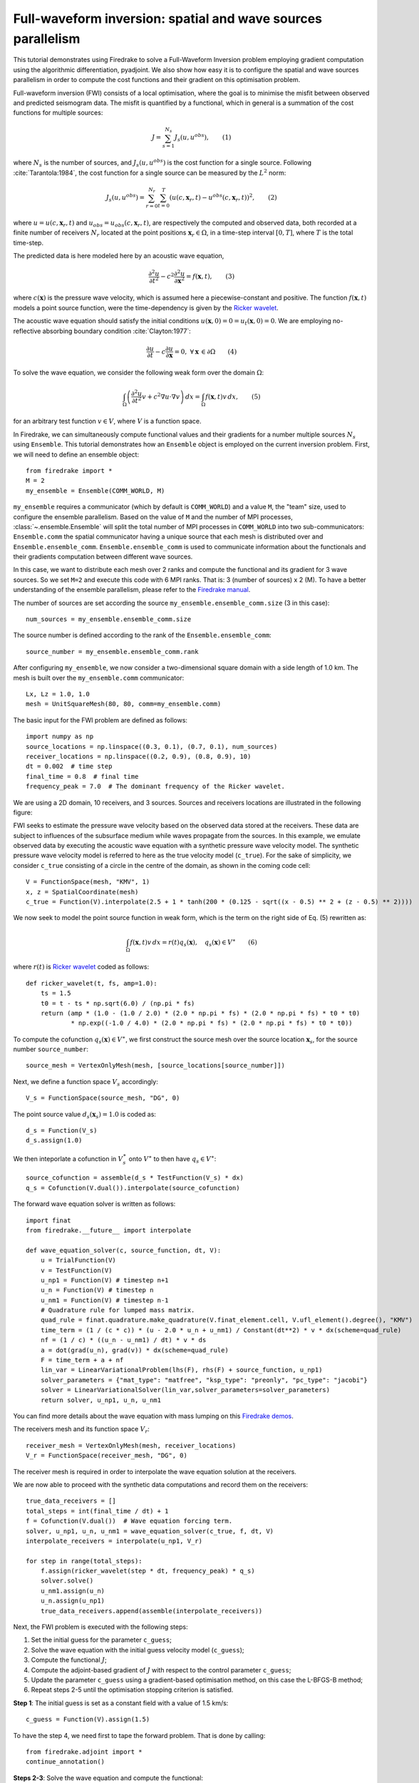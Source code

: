 Full-waveform inversion: spatial and wave sources parallelism
=================================================================
This tutorial demonstrates using Firedrake to solve a Full-Waveform Inversion problem employing
gradient computation using the algorithmic differentiation, pyadjoint. We also show how easy it is to
configure the spatial and wave sources parallelism in order to compute the cost functions and their
gradient on this optimisation problem.

.. rst-class:: emphasis

    This tutorial was prepared by `Daiane I. Dolci <mailto:d.dolci@imperial.ac.uk>`__ 
    and Jack Betteridge.

Full-waveform inversion (FWI) consists of a local optimisation, where the goal is to minimise
the misfit between observed and predicted seismogram data. The misfit is quantified by a functional,
which in general is a summation of the cost functions for multiple sources:

.. math::

       J = \sum_{s=1}^{N_s} J_s(u, u^{obs}),  \quad \quad (1)

where :math:`N_s` is the number of sources, and :math:`J_s(u, u^{obs})` is the cost function
for a single source. Following :cite:`Tarantola:1984`, the cost function for a single
source can be measured by the :math:`L^2` norm:

.. math::
    
    J_s(u, u^{obs}) = \sum_{r=0}^{N_r} \sum_{t=0}^{T} \left(
        u(c,\mathbf{x}_r,t) - u^{obs}(c, \mathbf{x}_r,t)\right)^2,   \quad \quad (2)

where :math:`u = u(c, \mathbf{x}_r,t)` and :math:`u_{obs} = u_{obs}(c,\mathbf{x}_r,t)`,
are respectively the computed and observed data, both recorded at a finite number
of receivers :math:`N_r` located at the point positions :math:`\mathbf{x}_r \in \Omega`,
in a time-step interval :math:`[0, T]`, where :math:`T` is the total time-step.

The predicted data is here modeled here by an acoustic wave equation,

.. math::

    \frac{\partial^2 u}{\partial t^2}- c^2\frac{\partial^2 u}{\partial \mathbf{x}^2} = f(\mathbf{x},t),  \quad \quad (3)

where :math:`c(\mathbf{x})` is the pressure wave velocity, which is assumed here a piecewise-constant and positive. The
function :math:`f(\mathbf{x},t)` models a point source function, were the time-dependency is given by the 
`Ricker wavelet <https://wiki.seg.org/wiki/Dictionary:Ricker_wavelet>`__.

The acoustic wave equation should satisfy the initial conditions :math:`u(\mathbf{x}, 0) = 0 = u_t(\mathbf{x}, 0) = 0`.
We are employing no-reflective absorbing boundary condition :cite:`Clayton:1977`:

.. math::  \frac{\partial u}{\partial t}- c\frac{\partial u}{\partial \mathbf{x}} = 0, \, \, 
           \forall \mathbf{x} \, \in \partial \Omega  \quad \quad (4)


To solve the wave equation, we consider the following weak form over the domain :math:`\Omega`:

.. math:: \int_{\Omega} \left(
    \frac{\partial^2 u}{\partial t^2}v + c^2\nabla u \cdot \nabla v\right
    ) \, dx = \int_{\Omega} f(\mathbf{x},t) v \, dx, \quad \quad (5)

for an arbitrary test function :math:`v\in V`, where :math:`V` is a function space. 


In Firedrake, we can simultaneously compute functional values and their gradients for a number multiple sources :math:`N_s`
using ``Ensemble``. This tutorial demonstrates how an ``Ensemble`` object is employed on the current inversion problem.
First, we will need to define an ensemble object::

    from firedrake import *
    M = 2
    my_ensemble = Ensemble(COMM_WORLD, M)

``my_ensemble`` requires a communicator (which by default is ``COMM_WORLD``) and a value ``M``, the "team" size,
used to configure the ensemble parallelism. Based on the value of ``M`` and the number of MPI processes,
:class:`~.ensemble.Ensemble` will split the total number of MPI processes in ``COMM_WORLD`` into two
sub-communicators: ``Ensemble.comm`` the spatial communicator having a unique source that each mesh is
distributed over and ``Ensemble.ensemble_comm``. ``Ensemble.ensemble_comm`` is used to communicate information
about the functionals and their gradients computation between different wave sources.

In this case, we want to distribute each mesh over 2 ranks and compute the functional and its gradient
for 3 wave sources. So we set ``M=2`` and execute this code with 6 MPI ranks. That is: 3 (number of sources) x 2 (M).
To have a better understanding of the ensemble parallelism, please refer to the
`Firedrake manual <hhttps://www.firedrakeproject.org/parallelism.html#id8>`__.

The number of sources are set according the source ``my_ensemble.ensemble_comm.size`` (3 in this case)::

    num_sources = my_ensemble.ensemble_comm.size

The source number is defined according to the rank of the ``Ensemble.ensemble_comm``::

    source_number = my_ensemble.ensemble_comm.rank

After configuring ``my_ensemble``, we now consider a two-dimensional square domain with a side length of 1.0 km.
The mesh is built over the ``my_ensemble.comm`` communicator::
    
    Lx, Lz = 1.0, 1.0
    mesh = UnitSquareMesh(80, 80, comm=my_ensemble.comm)

The basic input for the FWI problem are defined as follows::

    import numpy as np
    source_locations = np.linspace((0.3, 0.1), (0.7, 0.1), num_sources)
    receiver_locations = np.linspace((0.2, 0.9), (0.8, 0.9), 10)
    dt = 0.002  # time step
    final_time = 0.8  # final time
    frequency_peak = 7.0  # The dominant frequency of the Ricker wavelet.

We are using a 2D domain, 10 receivers, and 3 sources. Sources and receivers locations are illustrated
in the following figure:

.. image:: sources_receivers.png
    :scale: 70 %
    :alt: sources and receivers locations
    :align: center

        
FWI seeks to estimate the pressure wave velocity based on the observed data stored at the receivers.
These data are subject to influences of the subsurface medium while waves propagate from the sources.
In this example, we emulate observed data by executing the acoustic wave equation with a synthetic
pressure wave velocity model. The synthetic pressure wave velocity model is referred to here as the
true velocity model (``c_true``). For the sake of simplicity, we consider ``c_true`` consisting of a
circle in the centre of the domain, as shown in the coming code cell::

    V = FunctionSpace(mesh, "KMV", 1)
    x, z = SpatialCoordinate(mesh)
    c_true = Function(V).interpolate(2.5 + 1 * tanh(200 * (0.125 - sqrt((x - 0.5) ** 2 + (z - 0.5) ** 2))))

.. image:: c_true.png
    :scale: 70 %
    :alt: true velocity model
    :align: center


We now seek to model the point source function in weak form, which is the term on the right side of Eq. (5) rewritten
as:

.. math:: \int_{\Omega} f(\mathbf{x},t) v \, dx = r(t) q_s(\mathbf{x}),  \quad q_s(\mathbf{x}) \in V^{\ast} \quad \quad (6)

where :math:`r(t)` is `Ricker wavelet <https://wiki.seg.org/wiki/Dictionary:Ricker_wavelet>`__  coded as follows::

    def ricker_wavelet(t, fs, amp=1.0):
        ts = 1.5
        t0 = t - ts * np.sqrt(6.0) / (np.pi * fs)
        return (amp * (1.0 - (1.0 / 2.0) * (2.0 * np.pi * fs) * (2.0 * np.pi * fs) * t0 * t0)
                * np.exp((-1.0 / 4.0) * (2.0 * np.pi * fs) * (2.0 * np.pi * fs) * t0 * t0))

To compute the cofunction :math:`q_s(\mathbf{x})\in V^{\ast}`, we first construct the source mesh over the source location
:math:`\mathbf{x}_s`, for the source number ``source_number``::

    source_mesh = VertexOnlyMesh(mesh, [source_locations[source_number]])

Next, we define a function space :math:`V_s` accordingly::

    V_s = FunctionSpace(source_mesh, "DG", 0)

The point source value :math:`d_s(\mathbf{x}_s) = 1.0` is coded as::

    d_s = Function(V_s)
    d_s.assign(1.0)

We then inteporlate a cofunction in :math:`V_s^{\ast}` onto :math:`V^{\ast}` to then have :math:`q_s \in V^{\ast}`::

    source_cofunction = assemble(d_s * TestFunction(V_s) * dx)
    q_s = Cofunction(V.dual()).interpolate(source_cofunction)


The forward wave equation solver is written as follows::

    import finat
    from firedrake.__future__ import interpolate
    
    def wave_equation_solver(c, source_function, dt, V):
        u = TrialFunction(V)
        v = TestFunction(V)
        u_np1 = Function(V) # timestep n+1
        u_n = Function(V) # timestep n
        u_nm1 = Function(V) # timestep n-1
        # Quadrature rule for lumped mass matrix.
        quad_rule = finat.quadrature.make_quadrature(V.finat_element.cell, V.ufl_element().degree(), "KMV")
        time_term = (1 / (c * c)) * (u - 2.0 * u_n + u_nm1) / Constant(dt**2) * v * dx(scheme=quad_rule)
        nf = (1 / c) * ((u_n - u_nm1) / dt) * v * ds
        a = dot(grad(u_n), grad(v)) * dx(scheme=quad_rule)
        F = time_term + a + nf
        lin_var = LinearVariationalProblem(lhs(F), rhs(F) + source_function, u_np1)
        solver_parameters = {"mat_type": "matfree", "ksp_type": "preonly", "pc_type": "jacobi"}
        solver = LinearVariationalSolver(lin_var,solver_parameters=solver_parameters)
        return solver, u_np1, u_n, u_nm1

You can find more details about the wave equation with mass lumping on this
`Firedrake demos <https://www.firedrakeproject.org/demos/higher_order_mass_lumping.py.html>`_.

The receivers mesh and its function space :math:`V_r`::

    receiver_mesh = VertexOnlyMesh(mesh, receiver_locations)
    V_r = FunctionSpace(receiver_mesh, "DG", 0)

The receiver mesh is required in order to interpolate the wave equation solution at the receivers.

We are now able to proceed with the synthetic data computations and record them on the receivers::

    true_data_receivers = []
    total_steps = int(final_time / dt) + 1
    f = Cofunction(V.dual())  # Wave equation forcing term.
    solver, u_np1, u_n, u_nm1 = wave_equation_solver(c_true, f, dt, V)
    interpolate_receivers = interpolate(u_np1, V_r)

    for step in range(total_steps):
        f.assign(ricker_wavelet(step * dt, frequency_peak) * q_s)
        solver.solve()
        u_nm1.assign(u_n)
        u_n.assign(u_np1)
        true_data_receivers.append(assemble(interpolate_receivers))

Next, the FWI problem is executed with the following steps:

1. Set the initial guess for the parameter ``c_guess``;

2. Solve the wave equation with the initial guess velocity model (``c_guess``);

3. Compute the functional :math:`J`;

4. Compute the adjoint-based gradient of :math:`J` with respect to the control parameter ``c_guess``;

5. Update the parameter ``c_guess`` using a gradient-based optimisation method, on this case the L-BFGS-B method;

6. Repeat steps 2-5 until the optimisation stopping criterion is satisfied.

**Step 1**: The initial guess is set as a constant field with a value of 1.5 km/s::

    c_guess = Function(V).assign(1.5)


.. image:: c_initial.png
    :scale: 70 %
    :alt: initial velocity model
    :align: center


To have the step 4, we need first to tape the forward problem. That is done by calling::

    from firedrake.adjoint import *
    continue_annotation()

**Steps 2-3**: Solve the wave equation and compute the functional::

    f = Cofunction(V.dual())  # Wave equation forcing term.
    solver, u_np1, u_n, u_nm1 = wave_equation_solver(c_guess, f, dt, V)
    interpolate_receivers = interpolate(u_np1, V_r)
    J_val = 0.0
    for step in range(total_steps):
        f.assign(ricker_wavelet(step * dt, frequency_peak) * q_s)
        solver.solve()
        u_nm1.assign(u_n)
        u_n.assign(u_np1)
        guess_receiver = assemble(interpolate_receivers)
        misfit = guess_receiver - true_data_receivers[step]
        J_val += 0.5 * assemble(inner(misfit, misfit) * dx)

:class:`~.EnsembleReducedFunctional` is employed to recompute in parallel the functional and
its gradient associated with the multiple sources (3 in this case)::

    J_hat = EnsembleReducedFunctional(J_val, Control(c_guess), my_ensemble)

The ``J_hat`` object is passed as an argument to the ``minimize`` function (see the Python code below).
In the backend, ``J_hat`` executes simultaneously the computation of the cost function
(or functional) and its gradient for each source based on the ``my_ensemble`` configuration. Subsequently,
it returns the sum of these computations, which are input to the optimisation method.

**Steps 4-6**: We can now to obtain the predicted velocity model using the L-BFGS-B method::

    c_optimised = minimize(J_hat, method="L-BFGS-B", options={"disp": True, "maxiter": 1},
                            bounds=(1.5, 3.5), derivative_options={"riesz_representation": 'l2'}
                            )

The ``minimize`` function executes the optimisation algorithm until the stopping criterion (``maxiter``) is met.
For 10 iterations, the predicted velocity model is shown in the following figure.

.. image:: c_predicted.png
    :scale: 70 %
    :alt: optimised velocity model
    :align: center

.. warning::

    The ``minimize`` function employs the SciPy Python library. However, for scenarios requiring higher levels
    of spatial parallelism, you should evaluate how SciPy works and whether it is the best option for your problem.
    In addition, we apply ``derivative_options={"riesz_representation": 'l2'}`` to avoid erroneous
    computations in the SciPy optimisation algorithm, which is not an inner-product-aware implementation. 

.. note::

    This example is only a starting point to help you to tackle more intricate FWI problems.

.. rubric:: References

.. bibliography:: demo_references.bib
   :filter: docname in docnames

